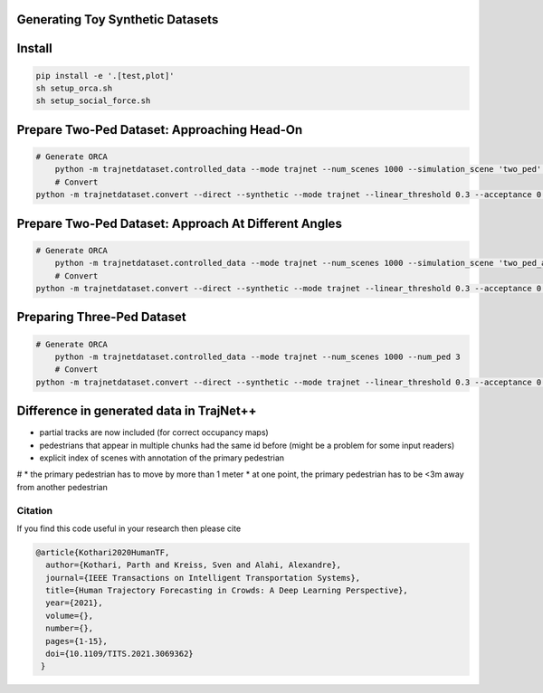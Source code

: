 Generating Toy Synthetic Datasets
---------------------------------

Install
-------

.. code-block:: sh

    pip install -e '.[test,plot]'
    sh setup_orca.sh
    sh setup_social_force.sh


Prepare Two-Ped Dataset: Approaching Head-On
--------------------------------------------

.. code-block:: sh

    # Generate ORCA
   	python -m trajnetdataset.controlled_data --mode trajnet --num_scenes 1000 --simulation_scene 'two_ped' --num_ped 2
	# Convert
    python -m trajnetdataset.convert --direct --synthetic --mode trajnet --linear_threshold 0.3 --acceptance 0.0 0.0 1.0 0.0 --orca_file data/raw/controlled/orca_two_ped_2ped_1000scenes_.txt --goal_file goal_files/train/orca_two_ped_2ped_1000scenes_.pkl --output_filename orca_synthetic_two_ped_1000


Prepare Two-Ped Dataset: Approach At Different Angles
-----------------------------------------------------

.. code-block:: sh

    # Generate ORCA
   	python -m trajnetdataset.controlled_data --mode trajnet --num_scenes 1000 --simulation_scene 'two_ped_angle' --num_ped 2
	# Convert
    python -m trajnetdataset.convert --direct --synthetic --mode trajnet --linear_threshold 0.3 --acceptance 0.0 0.0 1.0 0.0 --orca_file data/raw/controlled/orca_two_ped_angle_2ped_1000scenes_.txt --goal_file goal_files/train/orca_two_ped_angle_2ped_1000scenes_.pkl --output_filename orca_synthetic_two_ped_angle_1000



Preparing Three-Ped Dataset
---------------------------

.. code-block:: sh

    # Generate ORCA
   	python -m trajnetdataset.controlled_data --mode trajnet --num_scenes 1000 --num_ped 3
	# Convert
    python -m trajnetdataset.convert --direct --synthetic --mode trajnet --linear_threshold 0.3 --acceptance 0.0 0.0 1.0 0.0 --orca_file data/raw/controlled/orca_circle_crossing_3ped_1000scenes_.txt --goal_file goal_files/train/orca_circle_crossing_3ped_1000scenes_.pkl --output_filename orca_synthetic_three_ped_1000


Difference in generated data in TrajNet++
-----------------------------------------

* partial tracks are now included (for correct occupancy maps)
* pedestrians that appear in multiple chunks had the same id before (might be a problem for some input readers)
* explicit index of scenes with annotation of the primary pedestrian

# * the primary pedestrian has to move by more than 1 meter
* at one point, the primary pedestrian has to be <3m away from another pedestrian

Citation
========

If you find this code useful in your research then please cite

.. code-block::
    
    @article{Kothari2020HumanTF,
      author={Kothari, Parth and Kreiss, Sven and Alahi, Alexandre},
      journal={IEEE Transactions on Intelligent Transportation Systems}, 
      title={Human Trajectory Forecasting in Crowds: A Deep Learning Perspective}, 
      year={2021},
      volume={},
      number={},
      pages={1-15},
      doi={10.1109/TITS.2021.3069362}
     }
